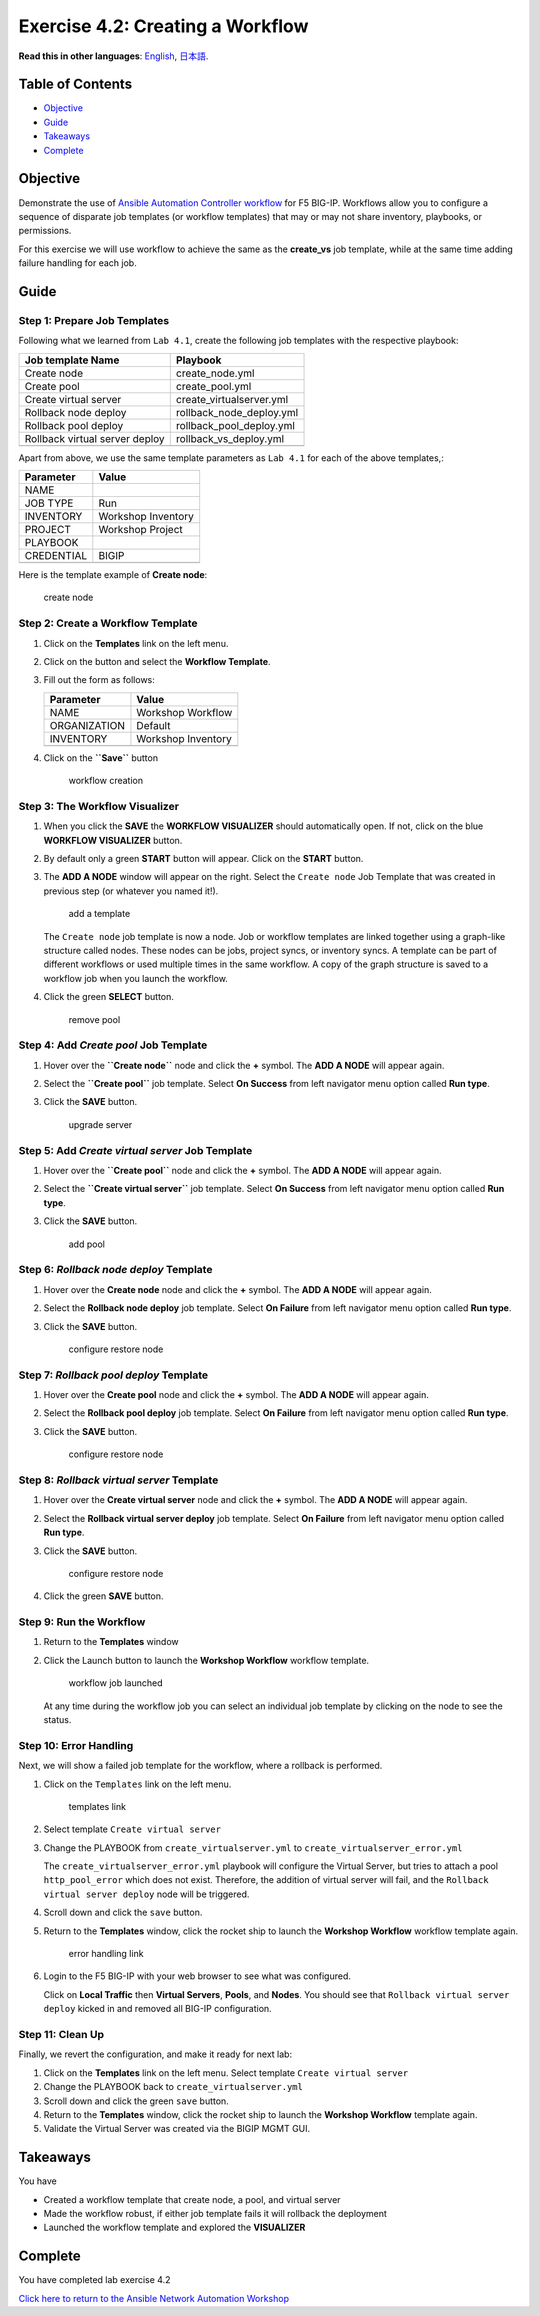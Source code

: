 Exercise 4.2: Creating a Workflow
=================================

**Read this in other languages**: |uk| `English <README.md>`__, |japan|
`日本語 <README.ja.md>`__.

Table of Contents
-----------------

-  `Objective <#objective>`__
-  `Guide <#guide>`__
-  `Takeaways <#takeaways>`__
-  `Complete <#complete>`__

Objective
---------

Demonstrate the use of `Ansible Automation Controller
workflow <https://docs.ansible.com/automation-controller/latest/html/userguide/workflows.html>`__
for F5 BIG-IP. Workflows allow you to configure a sequence of disparate
job templates (or workflow templates) that may or may not share
inventory, playbooks, or permissions.

For this exercise we will use workflow to achieve the same as the
**create_vs** job template, while at the same time adding failure
handling for each job.

Guide
-----

Step 1: Prepare Job Templates
~~~~~~~~~~~~~~~~~~~~~~~~~~~~~

Following what we learned from ``Lab 4.1``, create the following job
templates with the respective playbook:

============================== ========================
Job template Name              Playbook
============================== ========================
Create node                    create_node.yml
Create pool                    create_pool.yml
Create virtual server          create_virtualserver.yml
Rollback node deploy           rollback_node_deploy.yml
Rollback pool deploy           rollback_pool_deploy.yml
Rollback virtual server deploy rollback_vs_deploy.yml
\                              
============================== ========================

Apart from above, we use the same template parameters as ``Lab 4.1`` for
each of the above templates,:

========== ==================
Parameter  Value
========== ==================
NAME       
JOB TYPE   Run
INVENTORY  Workshop Inventory
PROJECT    Workshop Project
PLAYBOOK   
CREDENTIAL BIGIP
\          
========== ==================

Here is the template example of **Create node**:

.. figure:: ../images/42-images/create-node.png
   :alt: create node

   create node

Step 2: Create a Workflow Template
~~~~~~~~~~~~~~~~~~~~~~~~~~~~~~~~~~

1. Click on the **Templates** link on the left menu.

2. Click on the |templates link| button and select the **Workflow
   Template**.

3. Fill out the form as follows:

   ============ ==================
   Parameter    Value
   ============ ==================
   NAME         Workshop Workflow
   ORGANIZATION Default
   INVENTORY    Workshop Inventory
   \            
   ============ ==================

4. Click on the **``Save``** button

   .. figure:: ../images/42-images/workflow.gif
      :alt: workflow creation

      workflow creation

Step 3: The Workflow Visualizer
~~~~~~~~~~~~~~~~~~~~~~~~~~~~~~~

1. When you click the **SAVE** the **WORKFLOW VISUALIZER** should
   automatically open. If not, click on the blue **WORKFLOW VISUALIZER**
   button.

2. By default only a green **START** button will appear. Click on the
   **START** button.

3. The **ADD A NODE** window will appear on the right. Select the
   ``Create node`` Job Template that was created in previous step (or
   whatever you named it!).

   .. figure:: ../images/42-images/add-a-node.png
      :alt: add a template

      add a template

   The ``Create node`` job template is now a node. Job or workflow
   templates are linked together using a graph-like structure called
   nodes. These nodes can be jobs, project syncs, or inventory syncs. A
   template can be part of different workflows or used multiple times in
   the same workflow. A copy of the graph structure is saved to a
   workflow job when you launch the workflow.

4. Click the green **SELECT** button.

   .. figure:: ../images/42-images/create_node.png
      :alt: remove pool

      remove pool

Step 4: Add *Create pool* Job Template
~~~~~~~~~~~~~~~~~~~~~~~~~~~~~~~~~~~~~~

1. Hover over the **``Create node``** node and click the **+** symbol.
   The **ADD A NODE** will appear again.

2. Select the **``Create pool``** job template. Select **On Success**
   from left navigator menu option called **Run type**.

3. Click the **SAVE** button.

   .. figure:: ../images/42-images/create_pool.png
      :alt: upgrade server

      upgrade server

Step 5: Add *Create virtual server* Job Template
~~~~~~~~~~~~~~~~~~~~~~~~~~~~~~~~~~~~~~~~~~~~~~~~

1. Hover over the **``Create pool``** node and click the **+** symbol.
   The **ADD A NODE** will appear again.

2. Select the **``Create virtual server``** job template. Select **On
   Success** from left navigator menu option called **Run type**.

3. Click the **SAVE** button.

   .. figure:: ../images/42-images/create_virtualserver.png
      :alt: add pool

      add pool

Step 6: *Rollback node deploy* Template
~~~~~~~~~~~~~~~~~~~~~~~~~~~~~~~~~~~~~~~

1. Hover over the **Create node** node and click the **+** symbol. The
   **ADD A NODE** will appear again.

2. Select the **Rollback node deploy** job template. Select **On
   Failure** from left navigator menu option called **Run type**.

3. Click the **SAVE** button.

   .. figure:: ../images/42-images/rollback_node.png
      :alt: configure restore node

      configure restore node

Step 7: *Rollback pool deploy* Template
~~~~~~~~~~~~~~~~~~~~~~~~~~~~~~~~~~~~~~~

1. Hover over the **Create pool** node and click the **+** symbol. The
   **ADD A NODE** will appear again.

2. Select the **Rollback pool deploy** job template. Select **On
   Failure** from left navigator menu option called **Run type**.

3. Click the **SAVE** button.

   .. figure:: ../images/42-images/rollback_pool.png
      :alt: configure restore node

      configure restore node

Step 8: *Rollback virtual server* Template
~~~~~~~~~~~~~~~~~~~~~~~~~~~~~~~~~~~~~~~~~~

1. Hover over the **Create virtual server** node and click the **+**
   symbol. The **ADD A NODE** will appear again.

2. Select the **Rollback virtual server deploy** job template. Select
   **On Failure** from left navigator menu option called **Run type**.

3. Click the **SAVE** button.

   .. figure:: ../images/42-images/rollback_virtualserver.png
      :alt: configure restore node

      configure restore node

4. Click the green **SAVE** button.

Step 9: Run the Workflow
~~~~~~~~~~~~~~~~~~~~~~~~

1. Return to the **Templates** window

2. Click the Launch button to launch the **Workshop Workflow** workflow
   template.

   .. figure:: ../images/42-images/running-workflow.png
      :alt: workflow job launched

      workflow job launched

   At any time during the workflow job you can select an individual job
   template by clicking on the node to see the status.

Step 10: Error Handling
~~~~~~~~~~~~~~~~~~~~~~~

Next, we will show a failed job template for the workflow, where a
rollback is performed.

1. Click on the ``Templates`` link on the left menu.

   .. figure:: ../images/42-images/templates.png
      :alt: templates link

      templates link

2. Select template ``Create virtual server``

3. Change the PLAYBOOK from ``create_virtualserver.yml`` to
   ``create_virtualserver_error.yml``

   The ``create_virtualserver_error.yml`` playbook will configure the
   Virtual Server, but tries to attach a pool ``http_pool_error`` which
   does not exist. Therefore, the addition of virtual server will fail,
   and the ``Rollback virtual server deploy`` node will be triggered.

4. Scroll down and click the ``save`` button.

5. Return to the **Templates** window, click the rocket ship to launch
   the **Workshop Workflow** workflow template again.

   .. figure:: ../images/42-images/error_handling.png
      :alt: error handling link

      error handling link

6. Login to the F5 BIG-IP with your web browser to see what was
   configured.

   Click on **Local Traffic** then **Virtual Servers**, **Pools**, and
   **Nodes**. You should see that ``Rollback virtual server deploy``
   kicked in and removed all BIG-IP configuration.

Step 11: Clean Up
~~~~~~~~~~~~~~~~~

Finally, we revert the configuration, and make it ready for next lab:

1. Click on the **Templates** link on the left menu. Select template
   ``Create virtual server``

2. Change the PLAYBOOK back to ``create_virtualserver.yml``

3. Scroll down and click the green ``save`` button.

4. Return to the **Templates** window, click the rocket ship to launch
   the **Workshop Workflow** template again.

5. Validate the Virtual Server was created via the BIGIP MGMT GUI.

Takeaways
---------

You have

-  Created a workflow template that create node, a pool, and virtual
   server
-  Made the workflow robust, if either job template fails it will
   rollback the deployment
-  Launched the workflow template and explored the **VISUALIZER**

Complete
--------

You have completed lab exercise 4.2

`Click here to return to the Ansible Network Automation
Workshop <../README.md>`__

.. |uk| image:: ../images/uk.png
.. |japan| image:: ../images/japan.png
.. |templates link| image:: ../images/42-images/add.png
